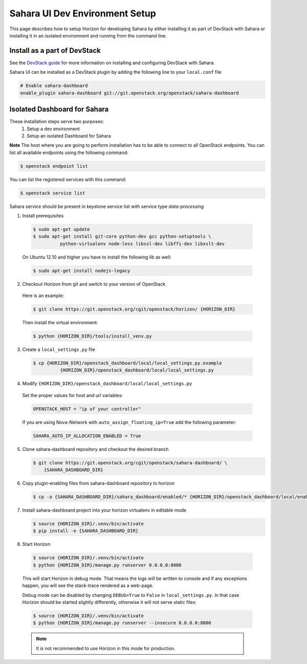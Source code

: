 Sahara UI Dev Environment Setup
===============================

This page describes how to setup Horizon for developing Sahara by either
installing it as part of DevStack with Sahara or installing it in an
isolated environment and running from the command line.

Install as a part of DevStack
-----------------------------

See the `DevStack guide <../devref/devstack.html>`_ for more information
on installing and configuring DevStack with Sahara.

Sahara UI can be installed as a DevStack plugin by adding the following line
to your ``local.conf`` file

.. sourcecode:: bash

    # Enable sahara-dashboard
    enable_plugin sahara-dashboard git://git.openstack.org/openstack/sahara-dashboard


Isolated Dashboard for Sahara
-----------------------------

These installation steps serve two purposes:
 1. Setup a dev environment
 2. Setup an isolated Dashboard for Sahara

**Note** The host where you are going to perform installation has to be able
to connect to all OpenStack endpoints. You can list all available endpoints
using the following command:

.. sourcecode:: console

    $ openstack endpoint list

You can list the registered services with this command:

.. sourcecode:: console

    $ openstack service list

Sahara service should be present in keystone service list with service type
*data-processing*

1. Install prerequisites

  .. sourcecode:: console

      $ sudo apt-get update
      $ sudo apt-get install git-core python-dev gcc python-setuptools \
                python-virtualenv node-less libssl-dev libffi-dev libxslt-dev
  ..

  On Ubuntu 12.10 and higher you have to install the following lib as well:

  .. sourcecode:: console

      $ sudo apt-get install nodejs-legacy
  ..

2. Checkout Horizon from git and switch to your version of OpenStack

  Here is an example:

  .. sourcecode:: console

      $ git clone https://git.openstack.org/cgit/openstack/horizon/ {HORIZON_DIR}
  ..

  Then install the virtual environment:

  .. sourcecode:: console

      $ python {HORIZON_DIR}/tools/install_venv.py
  ..

3. Create a ``local_settings.py`` file

  .. sourcecode:: console

      $ cp {HORIZON_DIR}/openstack_dashboard/local/local_settings.py.example
                {HORIZON_DIR}/openstack_dashboard/local/local_settings.py
  ..

4. Modify ``{HORIZON_DIR}/openstack_dashboard/local/local_settings.py``

  Set the proper values for host and url variables:

  .. sourcecode:: python

     OPENSTACK_HOST = "ip of your controller"
  ..

  If you are using Nova-Network with ``auto_assign_floating_ip=True`` add the
  following parameter:

  .. sourcecode:: python

     SAHARA_AUTO_IP_ALLOCATION_ENABLED = True
  ..

5. Clone sahara-dashboard repository and checkout the desired branch

   .. sourcecode:: console

      $ git clone https://git.openstack.org/cgit/openstack/sahara-dashboard/ \
          {SAHARA_DASHBOARD_DIR}
   ..

6. Copy plugin-enabling files from sahara-dashboard repository to horizon

   .. sourcecode:: console

      $ cp -a {SAHARA_DASHBOARD_DIR}/sahara_dashboard/enabled/* {HORIZON_DIR}/openstack_dashboard/local/enabled/
   ..

7. Install sahara-dashboard project into your horizon virtualenv
   in editable mode

   .. sourcecode:: console

      $ source {HORIZON_DIR}/.venv/bin/activate
      $ pip install -e {SAHARA_DASHBOARD_DIR}
   ..

8. Start Horizon

  .. sourcecode:: console

      $ source {HORIZON_DIR}/.venv/bin/activate
      $ python {HORIZON_DIR}/manage.py runserver 0.0.0.0:8080
  ..

  This will start Horizon in debug mode. That means the logs will be written to
  console and if any exceptions happen, you will see the stack-trace rendered
  as a web-page.

  Debug mode can be disabled by changing ``DEBUG=True`` to ``False`` in
  ``local_settings.py``. In that case Horizon should be started slightly
  differently, otherwise it will not serve static files:

  .. sourcecode:: console

      $ source {HORIZON_DIR}/.venv/bin/activate
      $ python {HORIZON_DIR}/manage.py runserver --insecure 0.0.0.0:8080
  ..

  .. note::

    It is not recommended to use Horizon in this mode for production.

